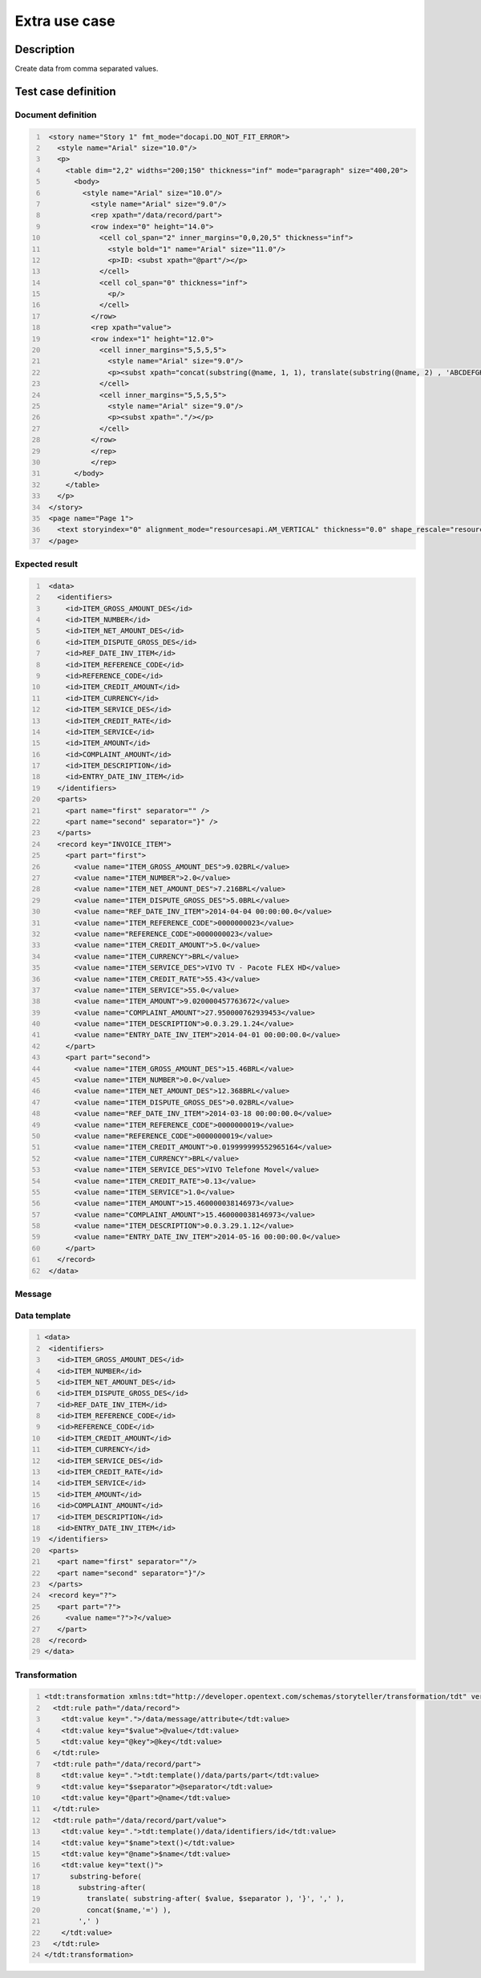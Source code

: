 ==============
Extra use case
==============

Description
===========

Create data from comma separated values.



Test case definition
====================

Document definition
-------------------

.. code:: xml
   :number-lines:
   :name: content eUC-002

    <story name="Story 1" fmt_mode="docapi.DO_NOT_FIT_ERROR">
      <style name="Arial" size="10.0"/>
      <p>
        <table dim="2,2" widths="200;150" thickness="inf" mode="paragraph" size="400,20">
          <body>
            <style name="Arial" size="10.0"/>
              <style name="Arial" size="9.0"/>
              <rep xpath="/data/record/part">
              <row index="0" height="14.0">
                <cell col_span="2" inner_margins="0,0,20,5" thickness="inf">
                  <style bold="1" name="Arial" size="11.0"/>
                  <p>ID: <subst xpath="@part"/></p>
                </cell>
                <cell col_span="0" thickness="inf">
                  <p/>
                </cell>
              </row>
              <rep xpath="value">
              <row index="1" height="12.0">
                <cell inner_margins="5,5,5,5">
                  <style name="Arial" size="9.0"/>
                  <p><subst xpath="concat(substring(@name, 1, 1), translate(substring(@name, 2) , 'ABCDEFGHIJKLMNOPQRSTUVWXYZ_', 'abcdefghijklmnopqrstuvwxyz '))"/></p>
                </cell>
                <cell inner_margins="5,5,5,5">
                  <style name="Arial" size="9.0"/>
                  <p><subst xpath="."/></p>
                </cell>
              </row>
              </rep>
              </rep>
          </body>
        </table>
      </p>
    </story>
    <page name="Page 1">
      <text storyindex="0" alignment_mode="resourcesapi.AM_VERTICAL" thickness="0.0" shape_rescale="resourcesapi.RM_FIXED" translate="31.5,31.5" size="526.5,769.5"/>
    </page>


Expected result
---------------

.. code:: xml
   :number-lines:
   :name: instance eUC-002

    <data>
      <identifiers>
        <id>ITEM_GROSS_AMOUNT_DES</id>
        <id>ITEM_NUMBER</id>
        <id>ITEM_NET_AMOUNT_DES</id>
        <id>ITEM_DISPUTE_GROSS_DES</id>
        <id>REF_DATE_INV_ITEM</id>
        <id>ITEM_REFERENCE_CODE</id>
        <id>REFERENCE_CODE</id>
        <id>ITEM_CREDIT_AMOUNT</id>
        <id>ITEM_CURRENCY</id>
        <id>ITEM_SERVICE_DES</id>
        <id>ITEM_CREDIT_RATE</id>
        <id>ITEM_SERVICE</id>
        <id>ITEM_AMOUNT</id>
        <id>COMPLAINT_AMOUNT</id>
        <id>ITEM_DESCRIPTION</id>
        <id>ENTRY_DATE_INV_ITEM</id>
      </identifiers>
      <parts>
        <part name="first" separator="" />
        <part name="second" separator="}" />
      </parts>
      <record key="INVOICE_ITEM">
        <part part="first">
          <value name="ITEM_GROSS_AMOUNT_DES">9.02BRL</value>
          <value name="ITEM_NUMBER">2.0</value>
          <value name="ITEM_NET_AMOUNT_DES">7.216BRL</value>
          <value name="ITEM_DISPUTE_GROSS_DES">5.0BRL</value>
          <value name="REF_DATE_INV_ITEM">2014-04-04 00:00:00.0</value>
          <value name="ITEM_REFERENCE_CODE">0000000023</value>
          <value name="REFERENCE_CODE">0000000023</value>
          <value name="ITEM_CREDIT_AMOUNT">5.0</value>
          <value name="ITEM_CURRENCY">BRL</value>
          <value name="ITEM_SERVICE_DES">VIVO TV - Pacote FLEX HD</value>
          <value name="ITEM_CREDIT_RATE">55.43</value>
          <value name="ITEM_SERVICE">55.0</value>
          <value name="ITEM_AMOUNT">9.020000457763672</value>
          <value name="COMPLAINT_AMOUNT">27.950000762939453</value>
          <value name="ITEM_DESCRIPTION">0.0.3.29.1.24</value>
          <value name="ENTRY_DATE_INV_ITEM">2014-04-01 00:00:00.0</value>
        </part>
        <part part="second">
          <value name="ITEM_GROSS_AMOUNT_DES">15.46BRL</value>
          <value name="ITEM_NUMBER">0.0</value>
          <value name="ITEM_NET_AMOUNT_DES">12.368BRL</value>
          <value name="ITEM_DISPUTE_GROSS_DES">0.02BRL</value>
          <value name="REF_DATE_INV_ITEM">2014-03-18 00:00:00.0</value>
          <value name="ITEM_REFERENCE_CODE">0000000019</value>
          <value name="REFERENCE_CODE">0000000019</value>
          <value name="ITEM_CREDIT_AMOUNT">0.019999999552965164</value>
          <value name="ITEM_CURRENCY">BRL</value>
          <value name="ITEM_SERVICE_DES">VIVO Telefone Movel</value>
          <value name="ITEM_CREDIT_RATE">0.13</value>
          <value name="ITEM_SERVICE">1.0</value>
          <value name="ITEM_AMOUNT">15.460000038146973</value>
          <value name="COMPLAINT_AMOUNT">15.460000038146973</value>
          <value name="ITEM_DESCRIPTION">0.0.3.29.1.12</value>
          <value name="ENTRY_DATE_INV_ITEM">2014-05-16 00:00:00.0</value>
        </part>
      </record>
    </data>


Message
-------

.. code:: xml
   :number-lines:
   :name: source eUC-002

  <data>
    <message>
      <attribute key="INVOICE_ITEM" value="{
        ITEM_GROSS_AMOUNT_DES=9.02BRL, 
        ITEM_NUMBER=2.0, 
        ITEM_NET_AMOUNT_DES=7.216BRL, 
        ITEM_DISPUTE_GROSS_DES=5.0BRL,
        REF_DATE_INV_ITEM=2014-04-04 00:00:00.0,
        ITEM_REFERENCE_CODE=0000000023,
        REFERENCE_CODE=0000000023,
        ITEM_CREDIT_AMOUNT=5.0,
        ITEM_CURRENCY=BRL,
        ITEM_SERVICE_DES=VIVO TV - Pacote FLEX HD,
        ITEM_CREDIT_RATE=55.43,
        ITEM_SERVICE=55.0,
        ITEM_AMOUNT=9.020000457763672,
        COMPLAINT_AMOUNT=27.950000762939453,
        ITEM_DESCRIPTION=0.0.3.29.1.24,
        ENTRY_DATE_INV_ITEM=2014-04-01 00:00:00.0} {ITEM_NUMBER=0.0,
        ITEM_GROSS_AMOUNT_DES=15.46BRL,
        ITEM_NET_AMOUNT_DES=12.368BRL,
        ITEM_DISPUTE_GROSS_DES=0.02BRL,
        REF_DATE_INV_ITEM=2014-03-18 00:00:00.0,
        ITEM_REFERENCE_CODE=0000000019,
        ITEM_CURRENCY=BRL,
        ITEM_CREDIT_AMOUNT=0.019999999552965164,
        REFERENCE_CODE=0000000019,
        ITEM_SERVICE=1.0,
        ITEM_CREDIT_RATE=0.13,
        ITEM_SERVICE_DES=VIVO Telefone Movel,
        ITEM_AMOUNT=15.460000038146973,
        ITEM_DESCRIPTION=0.0.3.29.1.12,
        COMPLAINT_AMOUNT=15.460000038146973,
        ENTRY_DATE_INV_ITEM=2014-05-16 00:00:00.0}"/>
    </message>
  </data>


Data template
-------------

.. code:: xml
   :number-lines:
   :name: template eUC-002

   <data>
    <identifiers>
      <id>ITEM_GROSS_AMOUNT_DES</id>
      <id>ITEM_NUMBER</id>
      <id>ITEM_NET_AMOUNT_DES</id>
      <id>ITEM_DISPUTE_GROSS_DES</id>
      <id>REF_DATE_INV_ITEM</id>
      <id>ITEM_REFERENCE_CODE</id>
      <id>REFERENCE_CODE</id>
      <id>ITEM_CREDIT_AMOUNT</id>
      <id>ITEM_CURRENCY</id>
      <id>ITEM_SERVICE_DES</id>
      <id>ITEM_CREDIT_RATE</id>
      <id>ITEM_SERVICE</id>
      <id>ITEM_AMOUNT</id>
      <id>COMPLAINT_AMOUNT</id>
      <id>ITEM_DESCRIPTION</id>
      <id>ENTRY_DATE_INV_ITEM</id>
    </identifiers>
    <parts>
      <part name="first" separator=""/>
      <part name="second" separator="}"/>
    </parts>
    <record key="?">
      <part part="?">
        <value name="?">?</value>
      </part>
    </record>
   </data>


Transformation
--------------

.. code:: xml
   :number-lines:
   :name: transformation eUC-002

   <tdt:transformation xmlns:tdt="http://developer.opentext.com/schemas/storyteller/transformation/tdt" version="1.0">
     <tdt:rule path="/data/record">
       <tdt:value key=".">/data/message/attribute</tdt:value>
       <tdt:value key="$value">@value</tdt:value>
       <tdt:value key="@key">@key</tdt:value>
     </tdt:rule>
     <tdt:rule path="/data/record/part">
       <tdt:value key=".">tdt:template()/data/parts/part</tdt:value>
       <tdt:value key="$separator">@separator</tdt:value>
       <tdt:value key="@part">@name</tdt:value>
     </tdt:rule>
     <tdt:rule path="/data/record/part/value">
       <tdt:value key=".">tdt:template()/data/identifiers/id</tdt:value>
       <tdt:value key="$name">text()</tdt:value>
       <tdt:value key="@name">$name</tdt:value>
       <tdt:value key="text()">
         substring-before( 
           substring-after( 
             translate( substring-after( $value, $separator ), '}', ',' ), 
             concat($name,'=') ), 
           ',' )
       </tdt:value>
     </tdt:rule>
   </tdt:transformation>


